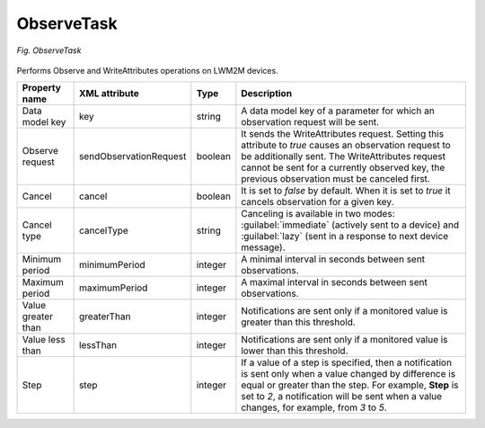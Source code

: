 .. _LWM2M_ObserveTask:

===========
ObserveTask
===========

.. figure:: images/ObserveTask.*
  :align: center

  *Fig. ObserveTask*

Performs Observe and WriteAttributes operations on LWM2M devices.

+--------------------+------------------------+---------+----------------------------------------------------------------------------------------------------------------------------------------------------------------------------------------------------------------------------------------------------------------+
| Property name      | XML attribute          | Type    | Description                                                                                                                                                                                                                                                    |
+====================+========================+=========+================================================================================================================================================================================================================================================================+
| Data model key     | key                    | string  | A data model key of a parameter for which an observation request will be sent.                                                                                                                                                                                 |
+--------------------+------------------------+---------+----------------------------------------------------------------------------------------------------------------------------------------------------------------------------------------------------------------------------------------------------------------+
| Observe request    | sendObservationRequest | boolean | It sends the WriteAttributes request. Setting this attribute to *true* causes an observation request to be additionally sent. The WriteAttributes request cannot be sent for a currently observed key, the previous observation must be canceled first.        |
+--------------------+------------------------+---------+----------------------------------------------------------------------------------------------------------------------------------------------------------------------------------------------------------------------------------------------------------------+
| Cancel             | cancel                 | boolean | It is set to *false* by default. When it is set to *true* it cancels observation for a given key.                                                                                                                                                              |
+--------------------+------------------------+---------+----------------------------------------------------------------------------------------------------------------------------------------------------------------------------------------------------------------------------------------------------------------+
| Cancel type        | cancelType             | string  | Canceling is available in two modes: :guilabel:`immediate` (actively sent to a device) and :guilabel:`lazy` (sent in a response to next device message).                                                                                                       |
+--------------------+------------------------+---------+----------------------------------------------------------------------------------------------------------------------------------------------------------------------------------------------------------------------------------------------------------------+
| Minimum period     | minimumPeriod          | integer | A minimal interval in seconds between sent observations.                                                                                                                                                                                                       |
+--------------------+------------------------+---------+----------------------------------------------------------------------------------------------------------------------------------------------------------------------------------------------------------------------------------------------------------------+
| Maximum period     | maximumPeriod          | integer | A maximal interval in seconds between sent observations.                                                                                                                                                                                                       |
+--------------------+------------------------+---------+----------------------------------------------------------------------------------------------------------------------------------------------------------------------------------------------------------------------------------------------------------------+
| Value greater than | greaterThan            | integer | Notifications are sent only if a monitored value is greater than this threshold.                                                                                                                                                                               |
+--------------------+------------------------+---------+----------------------------------------------------------------------------------------------------------------------------------------------------------------------------------------------------------------------------------------------------------------+
| Value less than    | lessThan               | integer | Notifications are sent only if a monitored value is lower than this threshold.                                                                                                                                                                                 |
+--------------------+------------------------+---------+----------------------------------------------------------------------------------------------------------------------------------------------------------------------------------------------------------------------------------------------------------------+
| Step               | step                   | integer | If a value of a step is specified, then a notification is sent only when a value changed by difference is equal or greater than the step. For example, **Step** is set to *2*, a notification will be sent when a value changes, for example, from *3* to *5*. |
+--------------------+------------------------+---------+----------------------------------------------------------------------------------------------------------------------------------------------------------------------------------------------------------------------------------------------------------------+
